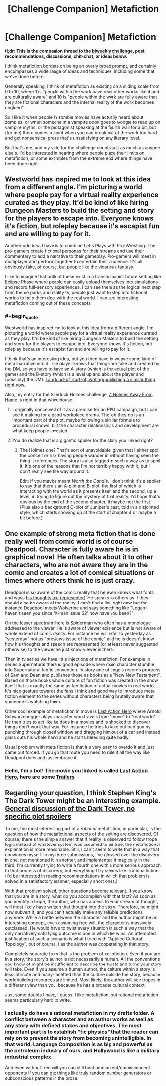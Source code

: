 #+TITLE: [Challenge Companion] Metafiction

* [Challenge Companion] Metafiction
:PROPERTIES:
:Author: alexanderwales
:Score: 9
:DateUnix: 1503008396.0
:END:
*tl;dr: This is the companion thread to the [[https://www.reddit.com/r/rational/comments/6udfhy/biweekly_challenge_metafiction/][biweekly challenge]], post recommendations, discussions, chit-chat, or ideas below.*

I think metafiction borders on being an overly broad prompt, and certainly encompasses a wide range of ideas and techniques, including some that we've done before.

Generally speaking, I think of metafiction as existing on a sliding scale from 0 to 10, where 1 is "people within the work have read other works like it and are culturally aware" and 10 is "people within the work are fully aware that they are fictional characters and the internal reality of the work becomes unglued".

So I like it when people in zombie movies have actually heard about zombies, or when someone in a vampire book goes to Google to read up on vampire myths, or the protagonist speaking at the fourth wall for a bit, but (for me) there comes a point when you can break out of the work too hard and get nonsensical prose that's unsatisfying on any literary level.

But that's me, and my vote for the challenge counts just as much as anyone else's. I'd be interested in hearing where people place their limits on metafiction, or some examples from the extreme end where things have been done right.


** Westworld has inspired me to look at this idea from a different angle. I'm picturing a world where people pay for a virtual reality experience curated as they play. It'd be kind of like hiring Dungeon Masters to build the setting and story for the players to escape into. Everyone knows it's fiction, but roleplay because it's escapist fun and are willing to pay for it.

Another odd idea I have is to combine Let's Plays with Pro-Wrestling. The pro-gamers create fictional personas for their streams and use their commentary to add a narrative to their gameplay. Pro-gamers will meet in multiplayer and perform together to entertain their audience. It's all obviously fake, of course, but people like the vicarious fantasy.

I like to imagine that both of these exist in a transhumanist future setting like Eclipse Phase where people can easily upload themselves into simulations and record full-sensory experiences. I can see them as the logical next step from theme parks and reality tv, people just want to step into fictional worlds to help them deal with the real world. I can see interesting metafiction coming out of these concepts.
:PROPERTIES:
:Author: trekie140
:Score: 5
:DateUnix: 1503069819.0
:END:

*** #+begin_quote
  Westworld has inspired me to look at this idea from a different angle. I'm picturing a world where people pay for a virtual reality experience curated as they play. It'd be kind of like hiring Dungeon Masters to build the setting and story for the players to escape into. Everyone knows it's fiction, but roleplay because it's escapist fun and are willing to pay for it.
#+end_quote

I think that's an interesting idea, but you then have to weave some kind of meta-narrative into it. The player knows that things are fake and created by the DM, so you have to have an A-story (which is the actual plot of the game) and the B-story (which is a level up and about the player and (possibly) the DM). [[http://archiveofourown.org/works/11478249?view_full_work=true][I am kind-of, sort-of, writing/publishing a similar thing right now.]]

Also, my entry for the Sherlock Holmes challenge, [[http://archiveofourown.org/works/8726119][A Holmes Away From Home]] is right in that wheelhouse.
:PROPERTIES:
:Author: cthulhuraejepsen
:Score: 2
:DateUnix: 1503106843.0
:END:

**** I originally conceived of it as a premise for an RPG campaign, but I can see it making for a good workplace drama. The job they do is an important part of the plot, maybe following a similar formula to procedural shows, but the character relationships and development are what keep people invested.
:PROPERTIES:
:Author: trekie140
:Score: 3
:DateUnix: 1503127354.0
:END:


**** You do realize that is a gigantic spoiler for the story you linked right?
:PROPERTIES:
:Author: Sailor_Vulcan
:Score: 1
:DateUnix: 1503541146.0
:END:

***** The Holmes one? That's sort of unavoidable, given that I either spoil the conceit or risk having people wander in without having seen the thing it references. The story is also tagged in such a way as to spoil it. It's one of the reasons that I'm not terribly happy with it, but I don't really see the way around it.

Edit: If you maybe meant /Worth the Candle/, I don't think it's a spoiler to say that there's an A-plot and B-plot, the first of which is interacting with the world as it presents itself and the second, up a level, in trying to figure out the mystery of that reality. I'd hope that's obvious by the end of the second chapter, if maybe not the first. (Plus also a background C-plot of Juniper's past, told in a disjointed style, which starts showing up at the start of chapter 4 or maybe a bit before.)
:PROPERTIES:
:Author: cthulhuraejepsen
:Score: 2
:DateUnix: 1503550950.0
:END:


** One example of strong meta fiction that is done really well from comic world is of course Deadpool. Character is fully aware he is in graphical novel. He often talks about it to other characters, who are not aware they are in the comic and creates a lot of comical situations or times where others think he is just crazy.

Deadpool is so aware of the comic reality that he even knows what fonts and ways [[http://2.bp.blogspot.com/__p6Clhn9WDI/TRLTnhIjtiI/AAAAAAAAILY/wlfrjqCkySM/s1600/AgentX2.jpg][his thoughts are represented]]. He speaks to others as if they should also be aware of the reality. I can't find a link right now but for instance Deadpool meets Wolverine and says something like "Logan I haven't seen you since 'X-man issue 62' how have you been?"

On the lesser spectrum there is Spiderman who often has a monologue addressed to the viewer. He is aware of viewer existence but is not aware of whole extend of comic reality. For instance he will refer to yesterday as "yesterday" not as "previews issue of the comic" and he is doesn't know how his thoughts and speech are represented (or at least never suggested otherwise) to the viewer he just know viewer is there.

Then in tv series we have little injections of metafiction. For example in series Supernatural there is good episode where main character stumble into Supernatural fanfic convention. In story one of angels records progress of Sam and Dean and publishes those as books as a "New New Testament". Based on those books whole culture of fan fiction was created in the show itself that is exactly the same as fan fiction of actual movies in real world. It's nice gesture towards the fans I think and good way to introduce meta fiction element to the series without characters being brutally aware that someone is watching them.

Other cool example of metafiction in move is [[http://www.imdb.com/title/tt0107362/][Last Action Hero]] where Arnold Schwarzenegger plays character who travels from "move" to "real world". He then tries to act like he does in a movies and is shocked to discover things don't work that way. For instance he tries to take out bad guy by punching through closed window and dragging him out of a car and instead glass cuts his whole hand and he starts bleeding quite badly.

Usual problem with meta fiction is that it's very easy to overdo it and just came out forced. If you go that route you need to ride it all the way like Deadpool does and just embrace it.
:PROPERTIES:
:Author: Grand_Strategy
:Score: 4
:DateUnix: 1503048435.0
:END:

*** Hello, I'm a bot! The movie you linked is called *[[https://www.imdb.com/title/tt0107362][Last Action Hero]]*, here are some *[[https://www.youtube.com/results?search_query=Last+Action+Hero+Trailer][Trailers]]*
:PROPERTIES:
:Author: _trailerbot_tester_
:Score: 1
:DateUnix: 1503048466.0
:END:


** Regarding your question, I think Stephen King's The Dark Tower might be an interesting example. [[#s][General discussion of the Dark Tower, no specific plot spoilers]]

To me, the most interesting part of a /rational/ metafiction, in particular, is the question of how the metafictional aspects of the setting are discovered. Of course, there's the simple answer that if reality is observed to follow trope logic instead of whatever system was assumed to be true, the metafictional explanation is more reasonable. Still, I can't seem to write that in a way that convinces myself. In my three submissions, I've glossed over the discovery in one, not mentioned it in another, and implemented it magically in the third. I'm currently trying to write a fourth one with a more serious approach to that process of discovery, but everything I try seems like irrationalfiction. (I'd be interested in reading recommendations in which that problem is solved in a satisfactory manner, especially short ones.)

With that problem solved, other questions become relevant. If you know that you are in a story, what do you accomplish with that fact? As soon as you identify a trope, the author, who has access to your stream of thought, will most likely have written that thought into the story. Therefore, he might now subvert it, and you can't actually make any reliable predictions anymore. While a battle between the character and the author might be an interesting concept, even assuming free will, the character is massively outclassed. He would have to twist every situation in such a way that the only narratively satisfying outcome is one in which he wins. An attempted justification of such a scenario is what I tried with "Applied Cultural Topology", but of course, I as the author was cooperating in that story.

Completely separate from that is the problem of xenofiction. Even if you are in a story, the story's author is not necessarily a human. All the conventions you know of might be insufficient to describe the twists and turns your story will take. Even if you assume a human author, the culture within a story is less intricate and many-facetted than the culture outside the story, because worldbuilding resources are limited. Most likely, the author will see tropes in a different view than you, because he has a broader cultural context.

Just some doubts I have, I guess. I like metafiction, but rational metafiction seems particularly hard to write.
:PROPERTIES:
:Author: vi_fi
:Score: 3
:DateUnix: 1503047697.0
:END:

*** I actually do have a rational metafiction in my drafts folder. A conflict between a character and an author works as well as any story with defined stakes and objectives. The most important part is to establish "fic physics" that the reader can rely on to prevent the story from becoming unintelligible. In that world, Language Composition is as big and powerful as the petroleum industry of ours, and Hollywood is like a military industrial complex.

And even without free will you can still beat omnipotent/omnisciencent opponents if you can get things like truly random number generators or subconscious patterns in the prose.
:PROPERTIES:
:Author: AmeteurOpinions
:Score: 2
:DateUnix: 1503113232.0
:END:
